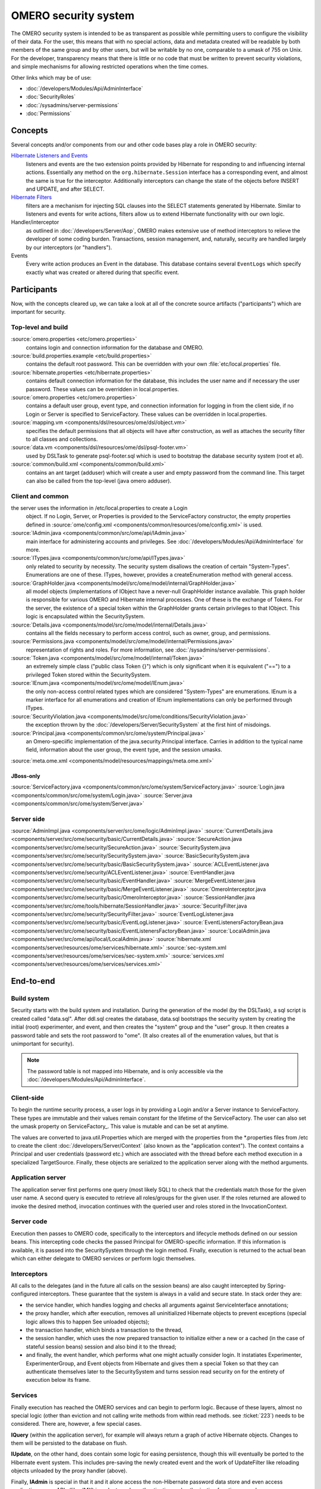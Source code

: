 OMERO security system
=====================

The OMERO security system is intended to be as transparent as possible
while permitting users to configure the visibility of their data. For
the user, this means that with no special actions, data and metadata
created will be readable by both members of the same group and by other
users, but will be writable by no one, comparable to a umask of 755 on
Unix. For the developer, transparency means that there is little or no
code that must be written to prevent security violations, and simple
mechanisms for allowing restricted operations when the time comes.

Other links which may be of use:

-  :doc:`/developers/Modules/Api/AdminInterface`
-  :doc:`SecurityRoles`
-  :doc:`/sysadmins/server-permissions`
-  :doc:`Permissions`

Concepts
--------

Several concepts and/or components from our and other code bases play a role 
in OMERO security:

`Hibernate Listeners and Events <https://docs.jboss.org/hibernate/core/3.6/reference/en-US/html/events.html>`_
    listeners and events are the two extension points provided by
    Hibernate for responding to and influencing internal actions.
    Essentially any method on the ``org.hibernate.Session`` interface
    has a corresponding event, and almost the same is true for the
    interceptor. Additionally interceptors can change the state of the
    objects before INSERT and UPDATE, and after SELECT.

`Hibernate Filters <https://docs.jboss.org/hibernate/core/3.6/reference/en-US/html/filters.html>`_
    filters are a mechanism for injecting SQL clauses into the SELECT
    statements generated by Hibernate. Similar to listeners and events
    for write actions, filters allow us to extend Hibernate
    functionality with our own logic.

Handler/interceptor
    as outlined in :doc:`/developers/Server/Aop`, OMERO makes
    extensive use of method interceptors to relieve the developer of
    some coding burden. Transactions, session management, and,
    naturally, security are handled largely by our interceptors (or
    "handlers").

Events
    Every write action produces an Event in the database. This database 
    contains several ``EventLogs`` which specify exactly what was created or
    altered during that specific event.

Participants
------------

Now, with the concepts cleared up, we can take a look at all of the
concrete source artifacts ("participants") which are important for
security.

Top-level and build
~~~~~~~~~~~~~~~~~~~

:source:`omero.properties <etc/omero.properties>`
    contains login and connection information for the database and OMERO.

:source:`build.properties.example <etc/build.properties>`
    contains the default root password. This can be overridden with your
    own :file:`etc/local.properties` file.

:source:`hibernate.properties <etc/hibernate.properties>`
    contains default connection information for the database, this
    includes the user name and if necessary the user password. These
    values can be overridden in local.properties.

:source:`omero.properties <etc/omero.properties>`
    contains a default user group, event type, and connection
    information for logging in from the client side, if no Login or
    Server is specified to ServiceFactory.
    These values can be overridden in local.properties.

:source:`mapping.vm <components/dsl/resources/ome/dsl/object.vm>`
    specifies the default permissions that all objects will have after
    construction, as well as attaches the security filter to all classes
    and collections.

:source:`data.vm <components/dsl/resources/ome/dsl/psql-footer.vm>`
    used by DSLTask to generate psql-footer.sql which is used to   
    bootstrap the database security system (root et al).

:source:`common/build.xml <components/common/build.xml>`
    contains an ant target (adduser) which will create a user and empty
    password from the command line. This target can also be called from
    the top-level (java omero adduser).


Client and common
~~~~~~~~~~~~~~~~~

the server uses the information in /etc/local.properties to create a Login
    object. If no Login, Server, or Properties is provided to the
    ServiceFactory constructor, the empty
    properties defined in
    :source:`ome/config.xml <components/common/resources/ome/config.xml>`
    is used.

:source:`IAdmin.java <components/common/src/ome/api/IAdmin.java>`
    main interface for administering accounts and privileges. See
    :doc:`/developers/Modules/Api/AdminInterface` for more.

:source:`ITypes.java <components/common/src/ome/api/ITypes.java>`
    only related to security by necessity. The security system disallows
    the creation of certain "System-Types". Enumerations are one of
    these. ITypes, however, provides a createEnumeration method with
    general access.

:source:`GraphHolder.java <components/model/src/ome/model/internal/GraphHolder.java>`
    all model objects (implementations of IObject have a never-null
    GraphHolder instance available. This graph holder is responsible for
    various OMERO and Hibernate internal processes. One of these is the
    exchange of Tokens. For the server, the existence of a special token
    within the GraphHolder grants certain privileges to that IObject.
    This logic is encapsulated within the SecuritySystem.

:source:`Details.java <components/model/src/ome/model/internal/Details.java>`
    contains all the fields necessary to perform access control, such as owner, group,
    and permissions.

:source:`Permissions.java <components/model/src/ome/model/internal/Permissions.java>`
    representation of rights and roles. For more information, see
    :doc:`/sysadmins/server-permissions`.

:source:`Token.java <components/model/src/ome/model/internal/Token.java>`
    an extremely simple class ("public class Token {}") which is only
    significant when it is equivalent ("==") to a privileged Token
    stored within the SecuritySystem.

:source:`IEnum.java <components/model/src/ome/model/IEnum.java>`
    the only non-access control related types which are considered
    "System-Types" are enumerations. IEnum is a marker interface for all
    enumerations and creation of IEnum implementations can only be
    performed through ITypes.

:source:`SecurityViolation.java <components/model/src/ome/conditions/SecurityViolation.java>`
    the exception thrown by the
    :doc:`/developers/Server/SecuritySystem` at the first hint of
    misdoings.

:source:`Principal.java <components/common/src/ome/system/Principal.java>`
    an Omero-speciific implementation of the java.security.Principal
    interface. Carries in addition to the typical name field,
    information about the user group, the event type, and the session
    umasks.

:source:`meta.ome.xml <components/model/resources/mappings/meta.ome.xml>`

JBoss-only
^^^^^^^^^^

:source:`ServiceFactory.java <components/common/src/ome/system/ServiceFactory.java>`
:source:`Login.java <components/common/src/ome/system/Login.java>`
:source:`Server.java <components/common/src/ome/system/Server.java>`


Server side
~~~~~~~~~~~

:source:`AdminImpl.java <components/server/src/ome/logic/AdminImpl.java>`
:source:`CurrentDetails.java <components/server/src/ome/security/basic/CurrentDetails.java>`
:source:`SecureAction.java <components/server/src/ome/security/SecureAction.java>`
:source:`SecuritySystem.java <components/server/src/ome/security/SecuritySystem.java>`
:source:`BasicSecuritySystem.java <components/server/src/ome/security/basic/BasicSecuritySystem.java>`
:source:`ACLEventListener.java <components/server/src/ome/security/ACLEventListener.java>`
:source:`EventHandler.java <components/server/src/ome/security/basic/EventHandler.java>`
:source:`MergeEventListener.java <components/server/src/ome/security/basic/MergeEventListener.java>`
:source:`OmeroInterceptor.java <components/server/src/ome/security/basic/OmeroInterceptor.java>`
:source:`SessionHandler.java <components/server/src/ome/tools/hibernate/SessionHandler.java>`
:source:`SecurityFilter.java <components/server/src/ome/security/SecurityFilter.java>`
:source:`EventLogListener.java <components/server/src/ome/security/basic/EventLogListener.java>`
:source:`EventListenersFactoryBean.java <components/server/src/ome/security/basic/EventListenersFactoryBean.java>`
:source:`LocalAdmin.java <components/server/src/ome/api/local/LocalAdmin.java>`
:source:`hibernate.xml <components/server/resources/ome/services/hibernate.xml>`
:source:`sec-system.xml <components/server/resources/ome/services/sec-system.xml>`
:source:`services.xml <components/server/resources/ome/services/services.xml>`

End-to-end
----------

Build system
~~~~~~~~~~~~

Security starts with the build system and installation. During the
generation of the model (by the DSLTask), a sql script is created called
"data.sql". After ddl.sql creates the database, data.sql bootstraps the
security system by creating the initial (root) experimenter, and event,
and then creates the "system" group and the "user" group. It then
creates a password table and sets the root password to "ome". (It also
creates all of the enumeration values, but that is unimportant for
security).

.. note::

    The password table is not mapped into Hibernate, and is only
    accessible via the :doc:`/developers/Modules/Api/AdminInterface`.

Client-side
~~~~~~~~~~~

To begin the runtime security process, a user logs in by providing a
Login and/or a Server instance to ServiceFactory. These types are
immutable and their values remain constant for the lifetime of the
ServiceFactory. The user can also set the
umask property on ServiceFactory\_. This value is mutable and can be set
at anytime.

The values are converted to java.util.Properties which are merged with
the properties from the \*.properties files from /etc to create the
client :doc:`/developers/Server/Context` (also known as the "application context"). The
context contains a Principal and user credentials (password etc.) which
are associated with the thread before each method execution in a
specialized TargetSource. Finally, these objects are serialized to the
application server along with the method arguments.

Application server
~~~~~~~~~~~~~~~~~~

The application server first performs one query (most likely SQL) to
check that the credentials match those for the given user name. A second
query is executed to retrieve all roles/groups for the given user. If
the roles returned are allowed to invoke the desired method, invocation
continues with the queried user and roles stored in the
InvocationContext.

Server code
~~~~~~~~~~~

Execution then passes to OMERO code, specifically to the interceptors
and lifecycle methods defined on our session beans. This intercepting
code checks the passed Principal for OMERO-specific information. If this
information is available, it is passed into the SecuritySystem through
the login method. Finally, execution is returned to the actual bean
which can either delegate to OMERO services or perform logic themselves.

Interceptors
~~~~~~~~~~~~

All calls to the delegates (and in the future all calls on the session
beans) are also caught intercepted by Spring-configured interceptors.
These guarantee that the system is always in a valid and secure state.
In stack order they are:

-  the service handler, which handles logging and checks all arguments
   against ServiceInterface annotations;
-  the proxy handler, which after execution, removes all uninitialized
   Hibernate objects to prevent exceptions (special logic allows this to
   happen See unloaded objects);
-  the transaction handler, which binds a transaction to the thread,
-  the session handler, which uses the now prepared transaction to
   initialize either a new or a cached (in the case of stateful session
   beans) session and also bind it to the thread;
-  and finally, the event handler, which performs what one might
   actually consider login. It instatiates Experimenter,
   ExperimenterGroup, and Event objects from Hibernate and gives them a
   special Token so that they can authenticate themselves later to the
   SecuritySystem and turns session read security on for the entirety of
   execution below its frame.

Services
~~~~~~~~

Finally execution has reached the OMERO services and can begin to
perform logic. Because of these layers, almost no special logic (other
than eviction and not calling write methods from within read methods.
see :ticket:`223`) needs to be considered. There are,
however, a few special cases.

**IQuery** (within the application server), for example will always return a
graph of active Hibernate objects. Changes to them will be persisted to
the database on flush.

**IUpdate**, on the other hand, does contain some logic for easing
persistence, though this will eventually be ported to the Hibernate
event system. This includes pre-saving the newly created event and the
work of UpdateFilter like reloading objects unloaded by the proxy
handler (above).

Finally, **IAdmin** is special in that it and it alone access the
non-Hibernate password data store and even access application server
APIs (like JMX) in order to make authentication and authorization
function properly.

Hibernate
~~~~~~~~~

Once execution has left this service layer, it enters the world of
Hibernate ORM. Here we cannot actively change functionality but only
provide callbacks like the OmeroInterceptor and EventListeners. The
OmeroInterceptor instance registered with the Hibernate SessionFactory
(via Spring) is allowed for calling back to the often mentioned
SecuritySystem to determine what objects can be saved and which deleted.
It also properly sets the, for a user mostly unimportant, Details object.
The EventListeners are more comprehensive than the OmeroInterceptor and
can influence almost every phase of the Hibernate lifecycle,
specifically every method on the Session interface. 

The event listeners which implement AbstractSaveEventListener (i.e.
MergeEventListener, SaveOrUpdateEventListener, etc.) are responsible for
reloading unloaded objects (and will hopefully take this functionality
fully from IUpdate) and provide special handling for enums and other
system types. There are also event listeners which are the equivalent of
database triggers (pre-update, post-delete, etc.) and these are used for
generating our audit log.

So much for write activities. Select queries are, as mentioned above,
secured through the use of Hibernate filters which add join and where
clauses dynamically to queries. For example an HQL query of the form:

::

       select i from Image i

would be filtered so that the current user does not receive references to
any objects with reduced visibility:

::

       select i from Image i where ( current_user = :root OR i.permissions = :readable )

The actual clauses added are much more complex and are added for each
joined entity type (i.e. table) which apears in a query.

::

       select i from Image i join i.defaultPixels p

would contain the "( current\_user = :root …)" clause twice.

Currently, subqueries are an issue in that the clauses do not get added
to them. This may cause consternation for some particular queries.

Security system
~~~~~~~~~~~~~~~

All of this is supported by an implementation of the SecuritySystem
interface which encapsulates all logic regarding security. It also hides
as much as it can, and if not specifically needed should be ignored.
However, before you attempt to manually check security, by all means
use the security system, and for that, it may need to be acquired from
the server-side :doc:`/developers/Server/Context`. Currently,
there is no client-side security system. See :ticket:`234`.

The :doc:`/developers/Server/SecuritySystem` and its current only
implementation BasicSecuritySystem? are somewhat inert and expect
well-defined and trusted (see :ticket:`235`) methods
to invoke callbacks during the proper Hibernate phase.

Logging in (client-side)
------------------------

When using the client library and the
ServiceFactory, logging in is trivial. One
need only set several System properties or place them in an
omero.properties file somewhere on the classpath. 
Internally, Spring takes the System properties and creates an
:source:`ome.system.Principal <components/common/src/ome/system/Principal.java>`
instance. This is then passed to the server on each invocation of a
proxy obtained from JNDI.

Logging in (server-side)
------------------------

Much of this infrastructure is not available to server-side code (no
ome/client/spring.xml, no ServiceFactory,
etc.). As such, the Principal needs to be manually created and provided
to the server-side
:source:`SecuritySystem.java <components/server/src/ome/security/SecuritySystem.java>`.

Basically it amounts to this:

::

      Principal p = new Principal( omeroUserName, omeroGroupName, omeroEventTypeValue );
      securitySystem.login( p );

This must be run otherwise the
:source:`EventHandler <components/server/src/ome/security/basic/EventHandler.java>`
will throw a security exception. 

.. note::

    The code above is being run in a secure context (i.e. you are root).   
    Please be careful.
